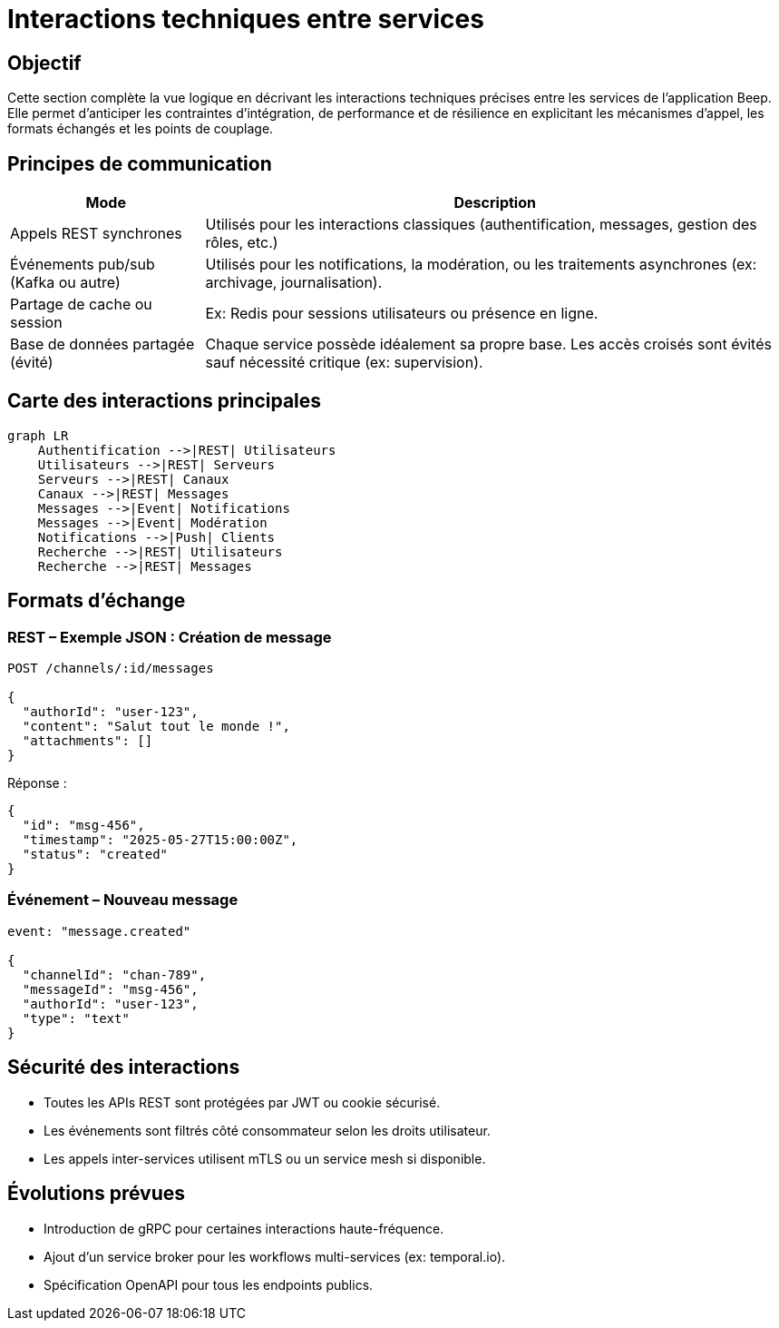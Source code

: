 = Interactions techniques entre services

== Objectif

Cette section complète la vue logique en décrivant les interactions techniques précises entre les services de l’application Beep. Elle permet d’anticiper les contraintes d’intégration, de performance et de résilience en explicitant les mécanismes d’appel, les formats échangés et les points de couplage.

== Principes de communication

[cols="1,3", options="header"]
|===
| Mode
| Description

| Appels REST synchrones
| Utilisés pour les interactions classiques (authentification, messages, gestion des rôles, etc.)

| Événements pub/sub (Kafka ou autre)
| Utilisés pour les notifications, la modération, ou les traitements asynchrones (ex: archivage, journalisation).

| Partage de cache ou session
| Ex: Redis pour sessions utilisateurs ou présence en ligne.

| Base de données partagée (évité)
| Chaque service possède idéalement sa propre base. Les accès croisés sont évités sauf nécessité critique (ex: supervision).
|===

== Carte des interactions principales

[mermaid]
----
graph LR
    Authentification -->|REST| Utilisateurs
    Utilisateurs -->|REST| Serveurs
    Serveurs -->|REST| Canaux
    Canaux -->|REST| Messages
    Messages -->|Event| Notifications
    Messages -->|Event| Modération
    Notifications -->|Push| Clients
    Recherche -->|REST| Utilisateurs
    Recherche -->|REST| Messages
----

== Formats d’échange

=== REST – Exemple JSON : Création de message

[source,json]
----
POST /channels/:id/messages

{
  "authorId": "user-123",
  "content": "Salut tout le monde !",
  "attachments": []
}
----

Réponse :

[source,json]
----
{
  "id": "msg-456",
  "timestamp": "2025-05-27T15:00:00Z",
  "status": "created"
}
----

=== Événement – Nouveau message

[source,json]
----
event: "message.created"

{
  "channelId": "chan-789",
  "messageId": "msg-456",
  "authorId": "user-123",
  "type": "text"
}
----

== Sécurité des interactions

- Toutes les APIs REST sont protégées par JWT ou cookie sécurisé.
- Les événements sont filtrés côté consommateur selon les droits utilisateur.
- Les appels inter-services utilisent mTLS ou un service mesh si disponible.

== Évolutions prévues

- Introduction de gRPC pour certaines interactions haute-fréquence.
- Ajout d’un service broker pour les workflows multi-services (ex: temporal.io).
- Spécification OpenAPI pour tous les endpoints publics.
